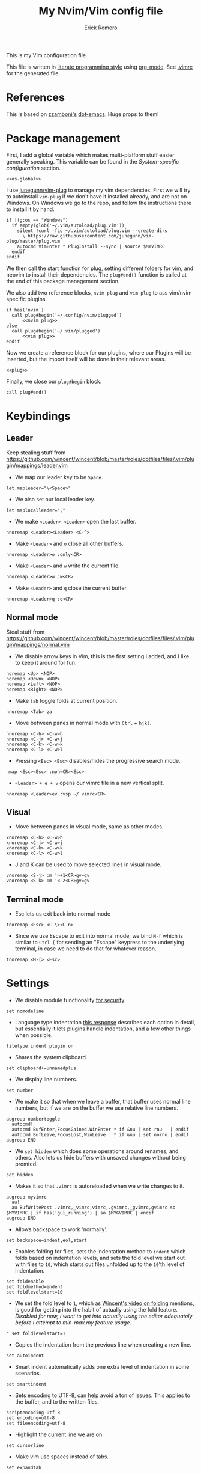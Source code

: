 #+property: header-args:vimrc :tangle .vimrc
#+property: header-args :mkdirp yes :comments no
#+startup: indent

#+BEGIN_SRC vimrc :exports none
  " Zyst

  " DO NOT EDIT THIS FILE DIRECTLY
  " This is a file generated from a literate programing source file located at
  " https://github.com/Zyst/dotfiles/blob/master/vimrc.org
  " You should make any changes there and regenerate it from Emacs org-mode using C-c C-v t
#+END_SRC

#+title: My Nvim/Vim config file
#+author: Erick Romero

This is my Vim configuration file.

This file is written in [[http://www.howardism.org/Technical/Emacs/literate-programming-tutorial.html][literate programming style]] using [[https://orgmode.org/][org-mode]]. See [[file:.vimrc][.vimrc]] for the generated file.

* References

This is based on [[https://github.com/zzamboni][zzamboni's]] [[https://github.com/zzamboni/dot-emacs][dot-emacs]]. Huge props to them!

* Package management

First, I add a global variable which makes multi-platform stuff easier generally speaking. This variable can be found in the [[*System-specific configuration][System-specific configuration]] section.

#+BEGIN_SRC vimrc :noweb yes
  <<os-global>>
#+END_SRC

I use [[https://github.com/junegunn/vim-plug][junegunn/vim-plug]] to manage my vim dependencies. First we will try to autoinstall ~vim-plug~ if we don't have it installed already, and are not on Windows. On Windows we go to the repo, and follow the instructions there to install it by hand.

#+BEGIN_SRC vimrc
  if !(g:os == "Windows")
    if empty(glob('~/.vim/autoload/plug.vim'))
      silent !curl -fLo ~/.vim/autoload/plug.vim --create-dirs
        \ https://raw.githubusercontent.com/junegunn/vim-plug/master/plug.vim
      autocmd VimEnter * PlugInstall --sync | source $MYVIMRC
    endif
  endif
#+END_SRC

We then call the start function for plug, setting different folders for vim, and neovim to install their dependencies. The ~plug#end()~ function is called at the end of this package management section.

We also add two reference blocks, =nvim plug= and =vim plug= to ass vim/nvim specific plugins.

#+BEGIN_SRC vimrc :noweb yes
  if has('nvim')
    call plug#begin('~/.config/nvim/plugged')
        <<nvim plug>>
  else
    call plug#begin('~/.vim/plugged')
        <<vim plug>>
  endif
#+END_SRC

Now we create a reference block for our plugins, where our Plugins will be inserted, but the import itself will be done in their relevant areas.

#+BEGIN_SRC vimrc :noweb yes
  <<plug>>
#+END_SRC

Finally, we close our ~plug#begin~ block.

#+BEGIN_SRC vimrc
  call plug#end()
#+END_SRC

* Keybindings

** Leader

Keep stealing stuff from https://github.com/wincent/wincent/blob/master/roles/dotfiles/files/.vim/plugin/mappings/leader.vim

- We map our leader key to be =Space=.

#+BEGIN_SRC vimrc
  let mapleader="\<Space>"
#+END_SRC

- We also set our local leader key.

#+BEGIN_SRC vimrc
  let maplocalleader=","
#+END_SRC

- We make =<Leader> <Leader>= open the last buffer.

#+BEGIN_SRC vimrc
  nnoremap <Leader><Leader> <C-^>
#+END_SRC

- Make =<Leader>= and =o= close all other buffers.

#+BEGIN_SRC vimrc
  nnoremap <Leader>o :only<CR>
#+END_SRC

- Make =<Leader>= and =w= write the current file.

#+BEGIN_SRC vimrc
  nnoremap <Leader>w :w<CR>
#+END_SRC

- Make =<Leader>= and =q= close the current buffer.

#+BEGIN_SRC vimrc
  nnoremap <Leader>q :q<CR>
#+END_SRC

** Normal mode

Steal stuff from https://github.com/wincent/wincent/blob/master/roles/dotfiles/files/.vim/plugin/mappings/normal.vim

- We disable arrow keys in Vim, this is the first setting I added, and I like to keep it around for fun.

#+BEGIN_SRC vimrc
  noremap <Up> <NOP>
  noremap <Down> <NOP>
  noremap <Left> <NOP>
  noremap <Right> <NOP>
#+END_SRC

- Make =tab= toggle folds at current position.

#+BEGIN_SRC vimrc
  nnoremap <Tab> za
#+END_SRC

- Move between panes in normal mode with =Ctrl= + =hjkl=.

#+BEGIN_SRC vimrc
  nnoremap <C-h> <C-w>h
  nnoremap <C-j> <C-w>j
  nnoremap <C-k> <C-w>k
  nnoremap <C-l> <C-w>l
#+END_SRC

- Pressing =<Esc> <Esc>= disables/hides the progressive search mode.

#+BEGIN_SRC vimrc
  nmap <Esc><Esc> :noh<CR><Esc>
#+END_SRC

- =<Leader> + e + v= opens our vimrc file in a new vertical split.

#+BEGIN_SRC vimrc
  nnoremap <Leader>ev :vsp ~/.vimrc<CR>
#+END_SRC

** Visual

- Move between panes in visual mode, same as other modes.

#+BEGIN_SRC vimrc
  xnoremap <C-h> <C-w>h
  xnoremap <C-j> <C-w>j
  xnoremap <C-k> <C-w>k
  xnoremap <C-l> <C-w>l
#+END_SRC

- J and K can be used to move selected lines in visual mode.

#+BEGIN_SRC vimrc
  vnoremap <S-j> :m '>+1<CR>gv=gv
  vnoremap <S-k> :m '<-2<CR>gv=gv
#+END_SRC

** Terminal mode

- Esc lets us exit back into normal mode

#+BEGIN_SRC vimrc
  tnoremap <Esc> <C-\><C-n>
#+END_SRC

- Since we use Escape to exit into normal mode, we bind =M-[= which is similar to =Ctrl-[= for sending an "Escape" keypress to the underlying terminal, in case we need to do that for whatever reason.

#+BEGIN_SRC vimrc
  tnoremap <M-[> <Esc>
#+END_SRC

* Settings

- We disable module functionality [[https://www.techrepublic.com/blog/it-security/turn-off-modeline-support-in-vim/][for security]].

#+BEGIN_SRC vimrc
  set nomodeline
#+END_SRC

- Language type indentation [[https://vi.stackexchange.com/a/10125][this response]] describes each option in detail, but essentially it lets plugins handle indentation, and a few other things when possible.

#+BEGIN_SRC vimrc
  filetype indent plugin on
#+END_SRC

- Shares the system clipboard.

#+BEGIN_SRC vimrc
  set clipboard+=unnamedplus
#+END_SRC

- We display line numbers.

#+BEGIN_SRC vimrc
  set number
#+END_SRC

- We make it so that when we leave a buffer, that buffer uses normal line numbers, but if we are on the buffer we use relative line numbers.

#+BEGIN_SRC vimrc
  augroup numbertoggle
    autocmd!
    autocmd BufEnter,FocusGained,WinEnter * if &nu | set rnu   | endif
    autocmd BufLeave,FocusLost,WinLeave   * if &nu | set nornu | endif
  augroup END
#+END_SRC

- We =set hidden= which does some operations around renames, and others. Also lets us hide buffers with unsaved changes without being promted.

#+BEGIN_SRC vimrc
  set hidden
#+END_SRC

- Makes it so that =.vimrc= is autoreloaded when we write changes to it.

#+BEGIN_SRC vimrc
  augroup myvimrc
    au!
    au BufWritePost .vimrc,_vimrc,vimrc,.gvimrc,_gvimrc,gvimrc so $MYVIMRC | if has('gui_running') | so $MYGVIMRC | endif
  augroup END
#+END_SRC

- Allows backspace to work 'normally'.

#+BEGIN_SRC vimrc
  set backspace=indent,eol,start
#+END_SRC

- Enables folding for files, sets the indentation method to =indent= which folds based on indentation levels, and sets the fold level we start out with files to =10=, which starts out files unfolded up to the =10='th level of indentation.

#+BEGIN_SRC vimrc
  set foldenable
  set foldmethod=indent
  set foldlevelstart=10
#+END_SRC

- We set the fold level to =1=, which as [[https://www.youtube.com/watch?v=oqYQ7IeDs0E][Wincent's video on folding]] mentions, is good for getting into the habit of actually using the fold feature. /Disabled for now, I want to get into actually using the editor adequately before I attempt to min-max my feature usage/.

#+BEGIN_SRC vimrc
  " set foldlevelstart=1
#+END_SRC

- Copies the indentation from the previous line when creating a new line.

#+BEGIN_SRC vimrc
  set autoindent
#+END_SRC

- Smart indent automatically adds one extra level of indentation in some scenarios.

#+BEGIN_SRC vimrc
  set smartindent
#+END_SRC

- Sets encoding to UTF-8, can help avoid a ton of issues. This applies to the buffer, and to the written files.

#+BEGIN_SRC vimrc
  scriptencoding utf-8
  set encoding=utf-8
  set fileencoding=utf-8
#+END_SRC

- Highlight the current line we are on.

#+BEGIN_SRC vimrc
  set cursorline
#+END_SRC

- Make vim use spaces instead of tabs.

#+BEGIN_SRC vimrc
set expandtab
#+END_SRC

- Handle file history, and make sure the files are written to a separate folder.

#+BEGIN_SRC vimrc
  set undofile
  set undodir=~/.vim/undo_files//
  set directory=~/.vim/swap_files//
#+END_SRC

- We make vim always display our status line.

#+BEGIN_SRC vimrc
  set laststatus=2
#+END_SRC

- We set lazyredraw so we don't show screen changes when playing macros, or stuff like that.

#+BEGIN_SRC vimrc
  set lazyredraw
#+END_SRC

- We make long lines wrap into others based on the =breakat= setting, and we change the character we use to display line breaks. the character we use is: "DOWNWARDS ARROW WITH TIP RIGHTWARDS (U+21B3, UTF-8: E2 86 B3)"

#+BEGIN_SRC vimrc
  set linebreak
  let &showbreak='↳ '
#+END_SRC

- We set our scrollout, which allows us to scroll a specified number of lines before we reach the "edge" of our screen.

#+BEGIN_SRC vimrc
  set scrolloff=1
#+END_SRC

- We add a =tabstop=, which specifies how many characters we should insert when when press tab. Similarly, a =softtabstop= specifies how many columns to insert when we press tab.

#+BEGIN_SRC vimrc
  set tabstop=2
  set softtabstop=2
#+END_SRC

- We add a =shiftwidth=, which inserts a number of spaces per tab, and commands like =<< >>=. We also set =shiftround= which itself lets us indent by a multiple of =shiftwidth= everytime.

#+BEGIN_SRC vimrc
  set shiftround
  set shiftwidth=2
#+END_SRC

- We make it so that when we insert a split, it opens below the current window, or to the right of the current window. Rather than up/left.

#+BEGIN_SRC vimrc
  set splitbelow
  set splitright
#+END_SRC

- Visually wraps lines that go past a limit, we also automatically set the corresponding wrap setting to 80 characters.

#+BEGIN_SRC vimrc
  set wrap
  set textwidth=80
#+END_SRC

- Highlights matching items like ({[]}).

#+BEGIN_SRC vimrc
  set showmatch
#+END_SRC

- Set search to search as you type characters, we also ingore case while searching.

#+BEGIN_SRC vimrc
  set incsearch
#+END_SRC

- For search, we make it so that when =ignorecase= and =smartcase= are both on, if a pattern contains an uppercase letter, it is case sensitive, otherwise, it is not. For example, =/The= would find only =The=, while =/the= would find =the= or =The= etc.

#+BEGIN_SRC vimrc
  set ignorecase
  set smartcase
#+END_SRC

- Make the cursor blink on errors, rather than beeping.

#+BEGIN_SRC vimrc
  set visualbell
#+END_SRC

- Sets ttyfast, which indicates a fast terminal connection, so it sends more characters to the screen for rendering.

#+BEGIN_SRC vimrc
  set ttyfast
#+END_SRC

- Sets =hlsearch=, which makes the characters we search shiny.

#+BEGIN_SRC vimrc
  set hlsearch
#+END_SRC

- We disable backup files generally speaking, some LanguageServers have issues with them.

#+BEGIN_SRC vimrc
  set nobackup
  set nowritebackup
#+END_SRC

- We make it so that =signcolumns= are always enabled so that some of our plugins which modify the sign column don't constantly move that around.

#+BEGIN_SRC vimrc
  set signcolumn=yes
#+END_SRC

* System-specific configuration

Some settings are OS-specific, and this is where we set them.

First, we add a variable ~g:os~ which will hold our OS information, for now, our main concern is focused around the following three variable possible values: ~Windows~, ~Linux~, and ~Darwin~ (OS X).

We also want an additional entry for "Unix" systems, in our case, Linux, and OS X can share a lot of configuration, so we will create an extra entry for that.

#+begin_src vimrc :tangle no :noweb-ref os-global
  if !exists("g:os")
      if has("win64") || has("win32") || has("win16")
          let g:os = "Windows"
      else
          let g:os = substitute(system('uname'), '\n', '', '')
      endif
  endif
#+end_src

Then, we add our OS-specific configuration from the sections below:

#+BEGIN_SRC vimrc :noweb no-export
  if g:os == "Linux"
      <<Linux settings>>
  endif

  if g:os == "Windows"
      <<Windows settings>>
  endif

  if g:os == "Darwin"
      <<Mac settings>>
  endif

  if (g:os == "Linux") || (g:os == "Darwin")
      <<Unix settings>>
  endif
#+END_SRC

** Linux
:PROPERTIES:
:header-args:vimrc: :tangle no :noweb-ref Linux settings
:END:

There are no Linux-specific settings for now.

** Windows
:PROPERTIES:
:header-args:vimrc: :tangle no :noweb-ref Windows settings
:END:

There are no Windows-specific settings for now.

** Mac
:PROPERTIES:
:header-args:vimrc: :tangle no :noweb-ref Mac settings
:END:

There are no Mac-specific settings for now.

** Unix
:PROPERTIES:
:header-args:vimrc: :tangle no :noweb-ref Unix settings
:END:

There are no Unix-specific settings for now.

* Org mode

We will setup org mode later, for now, just get other stuff running. Reference [[file:init.org][init.org]] for reference on how to structure org mode.

* Appearance, buffer/file management and theming

Here we take care of all the visual, and UX settings.

We enable =termguicolors=, which is necessary to use GUI colors inside terminals.

#+BEGIN_SRC vimrc
  if (has("termguicolors"))
    set termguicolors
  endif
#+END_SRC

We also want to set ~syntax~ to ~on~, which makes the editor allow syntax highlighting.

#+BEGIN_SRC vimrc
  syntax on
#+END_SRC

** Theme

Our theme is the bespoke [[https://github.com/Zyst/egoist-one.vim][Zyst/egoist-one.vim]], which is in turn based on [[https://github.com/joshdick/onedark.vim][joshdick/onedark.vim]]. It customizes some elements to my liking.

#+BEGIN_SRC vimrc :tangle no :noweb-ref plug
  Plug 'Zyst/egoist-one.vim'
#+END_SRC

We proceed to assign our ~colorscheme~ as ~onedark~.

#+BEGIN_SRC vimrc
  colorscheme onedark
#+END_SRC

Echo highlight group under cursor. This can be called using =:call HighlightEcho()= in our Vim commands. I mainly use this to find out the name of highlight groups I want to modify in my own theme.

#+BEGIN_SRC vimrc
  function g:HighlightEcho ()
    " Echo under mouse
    echom synIDattr(synID(line("."),col("."),1),"name")

    " Echo full group
    echo map(synstack(line('.'), col('.')), 'synIDattr(v:val, "name")')
  endfunction
#+END_SRC

Finally, we set ~g:onedark_terminal_italics~ to ~1~ which enables some of the theme's italics functionality.

#+BEGIN_SRC vimrc
  let g:onedark_terminal_italics=1
#+END_SRC

** CSS colors

Adding [[https://github.com/ap/vim-css-color][ap/vim-css-color]] allows us to have some variable color/background highlighting in our CSS files.

#+BEGIN_SRC vimrc :tangle no :noweb-ref plug
  Plug 'ap/vim-css-color'
#+END_SRC

** Airline

We are going to add [[https://github.com/vim-airline/vim-airline][vim-airline/vim-airline]] which adds a nice status bar for us.

#+BEGIN_SRC vimrc :tangle no :noweb-ref plug
  Plug 'vim-airline/vim-airline'
#+END_SRC

We want to disable some of our sections to reduce our levels of noise.

#+BEGIN_SRC
+-----------------------------------------------------------------------------+
|~                                                                            |
|~                                                                            |
|~                     VIM - Vi IMproved                                      |
|~                                                                            |
|~                       version 8.0                                          |
|~                    by Bram Moolenaar et al.                                |
|~           Vim is open source and freely distributable                      |
|~                                                                            |
|~           type :h :q<Enter>          to exit                               |
|~           type :help<Enter> or <F1>  for on-line help                      |
|~           type :help version8<Enter> for version info                      |
|~                                                                            |
|~                                                                            |
+-----------------------------------------------------------------------------+
| A | B |                     C                            X | Y | Z |  [...] |
+-----------------------------------------------------------------------------+

Where:

 section|meaning (example)
-------|------------------
  A    | displays the mode + additional flags like crypt/spell/paste (INSERT)
  B    | VCS information (branch, hunk summary) (master)
  C    | filename + read-only flag (~/.vim/vimrc RO)
  X    | filetype  (vim)
  Y    | file encoding[fileformat] (utf-8[unix])
  Z    | current position in the file
 [...] | additional sections (warning/errors/statistics) from external plugins (e.g. YCM, syntastic, ...)
#+END_SRC

We want to remove the VCS information, the filetype, the file encoding, and our current position in the file.

#+BEGIN_SRC vimrc
let g:airline_section_b = ''
let g:airline_section_x = ''
let g:airline_section_y = ''
let g:airline_section_z = ''
#+END_SRC

** Version control management

We add a few plugins to handle version control systems.

We use [[https://github.com/tpope/vim-fugitive][tpope/vim-fugitive]] for git integration, mainly around line changes.

#+BEGIN_SRC vimrc :tangle no :noweb-ref plug
  Plug 'tpope/vim-fugitive'
#+END_SRC

We use  [[https://github.com/lewis6991/gitsigns.nvim][lewis6991/gitsigns.nvim]] for a git gutter with changes, added lines, and support for things like chunk level add/reset. If we ever find ourselves back on Vim we could use [[https://github.com/mhinz/vim-signify][mhinz/vim-signify]] but honestly I can't be bothered to even configure it as an alternative, realistically I don't think we ever really switch between them anymore.

#+BEGIN_SRC vimrc :tangle no :noweb-ref nvim plug
  Plug 'nvim-lua/plenary.nvim'
  Plug 'lewis6991/gitsigns.nvim'
#+END_SRC

We then initialize the plugin with "batteries included":

#+BEGIN_SRC vimrc
  :lua require('gitsigns').setup()
#+END_SRC

- =gad= Adds stages the current file in Git

#+BEGIN_SRC vimrc
  nnoremap gad :G add %<CR>
#+END_SRC

- =gac= Triggers the commit window for Git

#+BEGIN_SRC vimrc
  nnoremap gac :G commit<CR>
#+END_SRC

** Fuzzy finder

We use [[https://github.com/junegunn/fzf][junegunn/fzf]] for fuzzy finding. We also add [[https://github.com/gfanto/fzf-lsp.nvim][gfanto/fzf-lsp.nvim]] to add some LSP specific bindings to trigger FZF search windows.

#+BEGIN_SRC vimrc :tangle no :noweb-ref plug
  Plug 'junegunn/fzf', { 'do': { -> fzf#install() } }
  Plug 'junegunn/fzf.vim'
  Plug 'gfanto/fzf-lsp.nvim'
#+END_SRC

We want to add some hotkeys for opening files, buffers, and similar items:
  - =Space + t= - file search
  - =Space + b= - buffer search
  - =Space + s= - finds a line inside our buffer
  - =Space + S= - finds a line inside our project
  - =Space + g= - opens a filter with our modified files
  - =gr= - opens an LSP window for references of the item under the cursor.
  - =<Leader>ed= - shows the LSP diagnostics for the current buffer
  - =<Leader>eD= - show the LSP diagnostics for the current project

#+BEGIN_SRC vimrc
  nnoremap <Leader>t :Files<cr>
  nnoremap <Leader>b :Buffers<cr>
  nnoremap <Leader>s :BLines<cr>
  nnoremap <Leader>S :Rg <cr>
  nnoremap <Leader>g :GFiles?<cr>
  nnoremap gr :References<cr>
  nnoremap <Leader>ed :Diagnostics<cr>
  nnoremap <Leader>eD :DiagnosticsAll<cr>
#+END_SRC

My hotkeys for opening in separate tabs, splits, and vertical splits will use =Ctrl + t=, =Ctrl + s=, and =Ctrl + v= respectively.

#+BEGIN_SRC vimrc
  let g:fzf_action = {
    \ 'ctrl-t': 'tab split',
    \ 'ctrl-s': 'split',
    \ 'ctrl-v': 'vsplit' }
#+END_SRC

- We make our FZF window a bit larger than the default:

#+BEGIN_SRC vimrc
  let g:fzf_layout = { 'window': { 'width': 0.8, 'height': 0.8 } }
#+END_SRC

- Use RipGrep for grepping:

#+BEGIN_SRC vimrc
  set grepprg=rg\ --vimgrep\ --smart-case\ --hidden\ --follow
#+END_SRC

- We let Ripgrep find the root of the project:

#+BEGIN_SRC vimrc
  if executable('rg')
    let g:rg_derive_root='true'
  endif
#+END_SRC

** Nerdtree

[[https://github.com/scrooloose/nerdtree][scrooloose/nerdtree]] is added for visual project exploration.

#+BEGIN_SRC vimrc :tangle no :noweb-ref plug
  Plug 'scrooloose/nerdtree'
#+END_SRC

We make <Leader> and n open up nerdtree.

#+BEGIN_SRC vimrc
  nmap <Leader>n :NERDTreeFind<CR>
#+END_SRC

** Editor config

We add [[https://editorconfig.org/][editorconfig]] to Vim, which allows us to edit different projects with disparate configurations with ease.

#+BEGIN_SRC vimrc :tangle no :noweb-ref plug
  Plug 'editorconfig/editorconfig-vim'
#+END_SRC

** Projectionist
I want to use [[https://github.com/tpope/vim-projectionist][vim-projectionst]], mainly for switching between alternate files.

#+BEGIN_SRC vimrc :tangle no :noweb-ref plug
  Plug 'tpope/vim-projectionist'
#+END_SRC

*** Alternate file configuration

We configure the base global variable, with C support since it's fairly straight-forward to add.

#+BEGIN_SRC vimrc
  let g:projectionist_heuristics = {
  \   '*': {
  \     '*.c': {
  \       'alternate': '{}.h',
  \       'type': 'source'
  \     },
  \     '*.h': {
  \       'alternate': '{}.c',
  \       'type': 'header'
  \     },
  \
  \   }
  \ }
#+END_SRC

We then batch update JS/JSX/TS/TSX bindings using a super cool utility function by [[https://github.com/wincent][wincent]].

#+BEGIN_SRC vimrc
  " Helper function for batch-updating the g:projectionist_heuristics variable.
  function! s:project(...)
    for [l:pattern, l:projection] in a:000
      let g:projectionist_heuristics['*'][l:pattern] = l:projection
    endfor
  endfunction

  " Set up projections for JS variants.
  for s:extension in ['.js', '.jsx', '.ts', '.tsx']
    call s:project(
          \ ['*' . s:extension, {
          \   'alternate': [
          \     '{dirname}/{basename}.test' . s:extension,
          \     '{dirname}/__tests__/{basename}-test' . s:extension,
          \     '{dirname}/__tests__/{basename}.test' . s:extension,
          \     '{dirname}/__tests__/{basename}.test.js',
          \   ],
          \   'type': 'source'
          \ }],
          \ ['*.test' . s:extension, {
          \   'alternate': '{basename}' . s:extension,
          \   'type': 'test',
          \ }],
          \ ['**/__tests__/*-test' . s:extension, {
          \   'alternate': '{dirname}/{basename}' . s:extension,
          \   'type': 'test'
          \ }],
          \ ['**/__tests__/*.test' . s:extension, {
          \   'alternate': [
          \     '{dirname}/{basename}' . s:extension,
          \     '{dirname}/{basename}.tsx',
          \     '{dirname}/{basename}.ts',
          \     '{dirname}/{basename}.js',
          \     '{dirname}/{basename}.jsx',
          \    ],
          \   'type': 'test'
          \ }])
  endfor
#+END_SRC

Finally, we map =<Leader>= and =a= to go to our alternate file.

#+BEGIN_SRC vimrc
  nnoremap <Leader>a :A<CR>
#+END_SRC

** Tree Sitter

We want [[https://github.com/nvim-treesitter/nvim-treesitter][nvim-treesitter/nvim-treesitter]], which we'll primarily use to make our highlights look better.

#+BEGIN_SRC vimrc :tangle no :noweb-ref nvim plug
  Plug 'nvim-treesitter/nvim-treesitter', {'do': ':TSUpdate'}
#+END_SRC

We enable treesitter highlight groups, and ensure that the language support entries we install are being maintained.

#+BEGIN_SRC vimrc
lua <<EOF
require'nvim-treesitter.configs'.setup {
  ensure_installed = "maintained",
  highlight = {
    enable = true,
  },
}
EOF
#+END_SRC

* Coding

** General settings and modules

*** nvim-compe

We want to add [[https://github.com/hrsh7th/nvim-compe][hrsh7th/nvim-compe]] for fancy LSP auto complete support with Neovim.

#+BEGIN_SRC vimrc :tangle no :noweb-ref nvim plug
  Plug 'hrsh7th/nvim-compe'
#+END_SRC

We must set =completeopt= to =menuone,noselect=:

#+BEGIN_SRC vimrc
  set completeopt=menuone,noselect
#+END_SRC

We setup the plugin options.

#+BEGIN_SRC vimrc
  lua << EOF
  require'compe'.setup {
    enabled = true;
    autocomplete = true;
    debug = false;
    min_length = 1;
    preselect = 'enable';
    throttle_time = 80;
    source_timeout = 200;
    incomplete_delay = 400;
    max_abbr_width = 100;
    max_kind_width = 100;
    max_menu_width = 100;
    documentation = true;

    source = {
      path = true;
      buffer = true;
      calc = true;
      vsnip = true;
      nvim_lsp = true;
      nvim_lua = true;
      spell = true;
      tags = true;
      snippets_nvim = true;
      treesitter = true;
    };
  }
  EOF
#+END_SRC

Finally, we make the Tab, and Shift Tab bindings work to select options. This is copied from the compre README:

#+BEGIN_SRC vimrc
  lua << EOF
  local t = function(str)
    return vim.api.nvim_replace_termcodes(str, true, true, true)
  end

  local check_back_space = function()
      local col = vim.fn.col('.') - 1
      if col == 0 or vim.fn.getline('.'):sub(col, col):match('%s') then
          return true
      else
          return false
      end
  end

  -- Use (s-)tab to:
  --- move to prev/next item in completion menuone
  --- jump to prev/next snippets placeholder
  _G.tab_complete = function()
    if vim.fn.pumvisible() == 1 then
      return t "<C-n>"
    elseif vim.fn.call("vsnip#available", {1}) == 1 then
      return t "<Plug>(vsnip-expand-or-jump)"
    elseif check_back_space() then
      return t "<Tab>"
    else
      return vim.fn['compe#complete']()
    end
  end
  _G.s_tab_complete = function()
    if vim.fn.pumvisible() == 1 then
      return t "<C-p>"
    elseif vim.fn.call("vsnip#jumpable", {-1}) == 1 then
      return t "<Plug>(vsnip-jump-prev)"
    else
      -- If <S-Tab> is not working in your terminal, change it to <C-h>
      return t "<S-Tab>"
    end
  end

  vim.api.nvim_set_keymap("i", "<Tab>", "v:lua.tab_complete()", {expr = true})
  vim.api.nvim_set_keymap("s", "<Tab>", "v:lua.tab_complete()", {expr = true})
  vim.api.nvim_set_keymap("i", "<S-Tab>", "v:lua.s_tab_complete()", {expr = true})
  vim.api.nvim_set_keymap("s", "<S-Tab>", "v:lua.s_tab_complete()", {expr = true})
  EOF
#+END_SRC

*** Float preview

We want to add [[https://github.com/ncm2/float-preview.nvim][ncm2/float-preview.nvim]]. This allows us to have documentation popups be way nicer. I just saw this on a post from [[https://oli.me.uk/getting-started-with-clojure-neovim-and-conjure-in-minutes/][Oliver Caldwell]].

#+BEGIN_SRC vimrc :tangle no :noweb-ref nvim plug
  Plug 'ncm2/float-preview.nvim'
#+END_SRC

This means we should disable the built in complete support, we'll be using the float stuff from Neovim.

#+BEGIN_SRC vimrc
  set completeopt-=preview
#+END_SRC

*** Language Server Protocol

We add [[https://github.com/neovim/nvim-lspconfig][neovim/nvim-lspconfig]] for our primary LSP configuration.

#+BEGIN_SRC vimrc :tangle no :noweb-ref nvim plug
  Plug 'neovim/nvim-lspconfig'
#+END_SRC

We also want to add [[https://github.com/kabouzeid/nvim-lspinstall][kabouzeid/nvim-lspinstall]] which allows us to easily install LSP servers using a syntax that looks like =:LspInstall <language>=.

#+BEGIN_SRC vimrc :tangle no :noweb-ref nvim plug
  Plug 'kabouzeid/nvim-lspinstall'
#+END_SRC

We configure our LSP Install configuration, and some hotkeys.

#+BEGIN_SRC vimrc
  lua << EOF
  -- keymaps
  local on_attach = function(client, bufnr)
    local function buf_set_keymap(...) vim.api.nvim_buf_set_keymap(bufnr, ...) end
    local function buf_set_option(...) vim.api.nvim_buf_set_option(bufnr, ...) end

    buf_set_option('omnifunc', 'v:lua.vim.lsp.omnifunc')

    -- Mappings.
    local opts = { noremap=true, silent=true }
    buf_set_keymap('n', 'gd', '<Cmd>lua vim.lsp.buf.definition()<CR>', opts)
    buf_set_keymap('n', 'gi', '<Cmd>lua vim.lsp.buf.implementation()<CR>', opts)
    buf_set_keymap('n', 'gh', '<Cmd>lua vim.lsp.buf.hover()<CR>', opts)
    buf_set_keymap('n', 'gH', '<Cmd>lua vim.lsp.buf.signature_help()<CR>', opts)
    buf_set_keymap('n', '<C-n>', '<Cmd>lua vim.lsp.diagnostic.goto_prev()<CR>', opts)
    buf_set_keymap('n', '<C-p>', '<Cmd>lua vim.lsp.diagnostic.goto_next()<CR>', opts)
    buf_set_keymap('n', '<space>rn', '<cmd>lua vim.lsp.buf.rename()<CR>', opts)
    buf_set_keymap('n', '<space>e', '<cmd>lua vim.lsp.diagnostic.show_line_diagnostics()<CR>', opts)

    -- Set some keybinds conditional on server capabilities, temporarily disabled, we use ALE for formatting
    if client.resolved_capabilities.document_formatting then
      -- buf_set_keymap("n", "<space>f", "<cmd>lua vim.lsp.buf.formatting()<CR>", opts)
    elseif client.resolved_capabilities.document_range_formatting then
      -- buf_set_keymap("n", "<space>f", "<cmd>lua vim.lsp.buf.range_formatting()<CR>", opts)
    end

    -- Set autocommands conditional on server_capabilities
    if client.resolved_capabilities.document_highlight then
      vim.api.nvim_exec([[
      augroup lsp_document_highlight
      autocmd! * <buffer>
      autocmd CursorHold <buffer> lua vim.lsp.buf.document_highlight()
      autocmd CursorMoved <buffer> lua vim.lsp.buf.clear_references()
      augroup END
      ]], false)
    end
  end

  -- config that activates keymaps and enables snippet support
  local function make_config()
    local capabilities = vim.lsp.protocol.make_client_capabilities()
    capabilities.textDocument.completion.completionItem.snippetSupport = true
    return {
      -- enable snippet support
      capabilities = capabilities,
      -- map buffer local keybindings when the language server attaches
      on_attach = on_attach,
    }
  end

  -- Check out https://github.com/kabouzeid/nvim-lspinstall/wiki
  -- To see how to manually install servers
  -- lsp-install
  local function setup_servers()
    require'lspinstall'.setup()

    -- get all installed servers
    local servers = require'lspinstall'.installed_servers()

    for _, server in pairs(servers) do
      local config = make_config()

      require'lspconfig'[server].setup(config)
    end
  end

  setup_servers()

  -- Automatically reload after `:LspInstall <server>` so we don't have to restart neovim
  require'lspinstall'.post_install_hook = function ()
    setup_servers() -- reload installed servers
    vim.cmd("bufdo e") -- this triggers the FileType autocmd that starts the server
  end
  EOF
#+END_SRC

*** Linter

We use [[https://github.com/w0rp/ale][w0rp/ale]] for linting, and more. It integrates very nicely with LSP as well.

#+BEGIN_SRC vimrc :tangle no :noweb-ref plug
  Plug 'w0rp/ale'
#+END_SRC

We add configuration for our fixers. First, we want every filetype to remove trailing lines, and whitespace on save. Another filetype we want to cover is JavaScript, where we run both =prettier=, and =eslint --fix= in that order.

#+BEGIN_SRC vimrc
  let g:ale_fixers = {
  \   '*': ['remove_trailing_lines', 'trim_whitespace'],
  \   'javascript': ['prettier', 'eslint'],
  \   'typescript': ['prettier', 'eslint'],
  \   'typescriptreact': ['prettier', 'eslint'],
  \   'css': ['prettier'],
  \   'scss': ['prettier'],
  \   'html': ['prettier'],
  \   'json': ['prettier'],
  \}
#+END_SRC

We also want to configure linters, my JavaScript ones seem to work out of the box, but some other languages need a bit more config.

#+BEGIN_SRC vimrc
  let g:ale_linters = {
        \ 'clojure': ['clj-kondo', 'joker']
        \}
#+END_SRC

We make our formatting tool run on <Leader> and f.

#+BEGIN_SRC vimrc
  nmap <Leader>f <Plug>(ale_fix)
#+END_SRC

We also want to disable the built in LSP from ALE, since we're using the Neovim 0.5 integrated one.

#+BEGIN_SRC vimrc
  let g:ale_disable_lsp = 1
#+END_SRC

*** Autoclosing

[[https://github.com/jiangmiao/auto-pairs][jiangmiao/auto-pairs]] closes tags for us, like ({[]})

#+BEGIN_SRC vimrc :tangle no :noweb-ref plug
  Plug 'jiangmiao/auto-pairs'
#+END_SRC

*** Emmet

Using [[https://github.com/mattn/emmet-vim][mattn/emmet-vim]] we can use shorthands to create HTML/JSX structures. Ie: =table.our-table= -> ~<table class="our-table"></table>~

#+BEGIN_SRC vimrc :tangle no :noweb-ref plug
  Plug 'mattn/emmet-vim'
#+END_SRC

We remap the o

#+BEGIN_SRC vimrc
  let g:user_emmet_expandabbr_key = '<C-e>'
#+END_SRC

*** Conjure

[[https://github.com/Olical/conjure][Olical/conjure]] is a REPL/playground/evaluator/"Conversational Software Development" tool. I've started to try it out, and it feels super fun!

It helps with Clojure Development, but ties into more LISPs as well.

#+BEGIN_SRC vimrc :tangle no :noweb-ref nvim plug
  Plug 'Olical/conjure'
#+END_SRC

** Programming languages

*** Polyglot

Our main language handler is [[https://github.com/sheerun/vim-polyglot][sheerun/vim-polyglot]] which helps us program in a [[https://github.com/sheerun/vim-polyglot#language-packs][variety of languages]] with minimal performance impact, since plugins are loaded on-demand. I'm giving this a try, rather than using individual packages.

#+BEGIN_SRC vimrc :tangle no :noweb-ref plug
  Plug 'sheerun/vim-polyglot'
#+END_SRC

*** Elvish

[[https://github.com/dmix/elvish.vim][dmix/elvish.vim]] adds limited support for the [[https://github.com/elves/elvish][elvish shell]], essentially limited to syntax highlighting.

#+BEGIN_SRC vimrc :tangle no :noweb-ref plug
  Plug 'dmix/elvish.vim', { 'on_ft': ['elvish']}
#+END_SRC

* Other tools

** Vim Commentary

[[https://github.com/tpope/vim-commentary][tpope/vim-commentary]] is a plugin that allows us to comment out code in a very natural way with a motion mainly mapped to ~gc~.

#+BEGIN_SRC vimrc :tangle no :noweb-ref plug
  Plug 'tpope/vim-commentary'
#+END_SRC

** Vim Surround

[[https://github.com/tpope/vim-surround][tpope/vim-surround]] is all about "surroundings": parentheses, brackets, quotes, XML tags, and more. The plugin provides mappings to easily delete, change and add such surroundings in pairs.

#+BEGIN_SRC vimrc :tangle no :noweb-ref plug
  Plug 'tpope/vim-surround'
#+END_SRC

** Vim Dispatch

[[https://github.com/tpope/vim-dispatch][tpope/vim-dispatch]] lets us dispatch arbitrary actions from inside Vim, into things like Tmux splits. So for example, we become able to run individual test files directly from inside Vim.

#+BEGIN_SRC vimrc :tangle no :noweb-ref plug
  Plug 'tpope/vim-dispatch'
#+END_SRC

Here we make it so that our Tmux pane opens horizontally, and we set a width of 50%. See our post here for more info on how this works: https://github.com/tpope/vim-dispatch/issues/65#issuecomment-850751818

If this stops working we might need to either fork the library, or pin the Plug install to a specific commit.

#+BEGIN_SRC vimrc
  let g:dispatch_tmux_height = '50% -h'
#+END_SRC

** Vim Test

[[https://github.com/vim-test/vim-test][vim-test/vim-test]] lets us runs tests from inside Vim.

#+BEGIN_SRC vimrc :tangle no :noweb-ref plug
  Plug 'vim-test/vim-test'
#+END_SRC

We make our testing strategy running in a Neovim terminal pane, although we might switch the strategy to Dispatch instead, which opens the pane in tmux.

#+BEGIN_SRC vimrc
  let test#strategy = "neovim"
  let test#neovim#term_position = "vert"
#+END_SRC

We add some mappings for running tests.

#+BEGIN_SRC vimrc
  nmap <silent> t<C-n> :TestNearest<CR>
  nmap <silent> t<C-f> :TestFile<CR>
  nmap <silent> t<C-s> :TestSuite<CR>
  nmap <silent> t<C-l> :TestLast<CR>
  nmap <silent> t<C-g> :TestVisit<CR>
#+END_SRC

** Vim/Tmux interplay

We use [[https://github.com/christoomey/vim-tmux-navigator][christoomey/vim-tmux-navigator]] to allow us to switch between Vim, and Tmux panes effortlessly, using ~Ctrl + hjkl~.

#+BEGIN_SRC vimrc :tangle no :noweb-ref plug
  Plug 'christoomey/vim-tmux-navigator'
#+END_SRC

** Which Key

We use [[https://github.com/folke/which-key.nvim][folke/which-key.nvim]] to remember key bindings, this is intended to help us remember hotkeys whose existance would potentially be forgotten otherwise.

#+BEGIN_SRC vimrc :tangle no :noweb-ref plug
  Plug 'folke/which-key.nvim'
#+END_SRC

- We set a timeout length of half a second, the popup won't show up before that.

#+BEGIN_SRC vimrc
  set timeoutlen=500
#+END_SRC

Initialize the Which Key plugin.

#+BEGIN_SRC vimrc
  lua << EOF
    require('which-key').setup {}
  EOF
#+END_SRC

*** Vim Test

We add which key bindings for running tests with [[*Vim Test][Vim Test]].

#+BEGIN_SRC vimrc
  lua << EOF
  local wk = require('which-key')

  wk.register({
    ['t'] = {
      name = '+test',
      ['<C-n>'] = 'Test Nearest',
      ['<C-f>'] = 'Test File',
      ['<C-s>'] = 'Test Suite',
      ['<C-l>'] = 'Test Last',
      ['<C-g>'] = 'Test Visit',
    },
  })
  EOF
#+END_SRC

* General text editing

In addition to coding, I configure some modes that can be used for text editing.

No configuration for now, maybe spellchecking?
